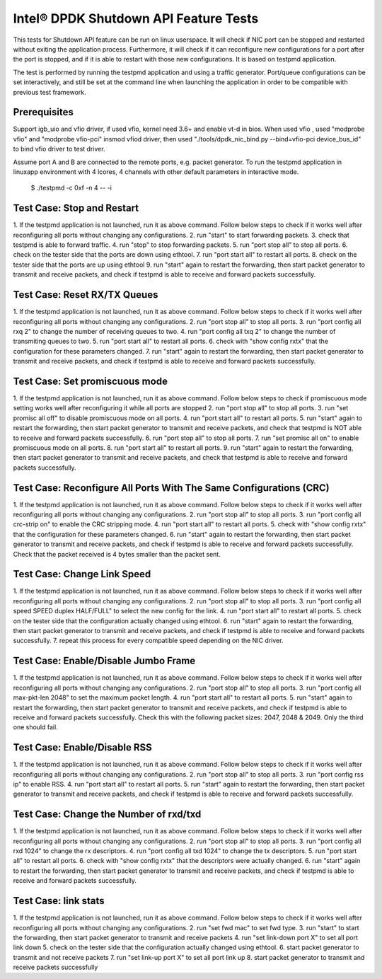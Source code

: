 .. <COPYRIGHT_TAG>

======================================
Intel® DPDK Shutdown API Feature Tests
======================================

This tests for Shutdown API feature can be run on linux userspace. It
will check if NIC port can be stopped and restarted without exiting the
application process. Furthermore, it will check if it can reconfigure
new configurations for a port after the port is stopped, and if it is
able to restart with those new configurations. It is based on testpmd
application.

The test is performed by running the testpmd application and using a
traffic generator. Port/queue configurations can be set interactively,
and still be set at the command line when launching the application in
order to be compatible with previous test framework.

Prerequisites
-------------

Support igb_uio and vfio driver, if used vfio, kernel need 3.6+ and enable vt-d in bios.
When used vfio , used "modprobe vfio" and "modprobe vfio-pci" insmod vfiod driver, then used
"./tools/dpdk_nic_bind.py --bind=vfio-pci device_bus_id" to bind vfio driver to test driver.

Assume port A and B are connected to the remote ports, e.g. packet generator.
To run the testpmd application in linuxapp environment with 4 lcores,
4 channels with other default parameters in interactive mode.

	$ ./testpmd -c 0xf -n 4 -- -i

Test Case: Stop and Restart
---------------------------

1. If the testpmd application is not launched, run it as above command. Follow
below steps to check if it works well after reconfiguring all ports without
changing any configurations.
2. run "start" to start forwarding packets.
3. check that testpmd is able to forward traffic.
4. run "stop" to stop forwarding packets.
5. run "port stop all" to stop all ports.
6. check on the tester side that the ports are down using ethtool.
7. run "port start all" to restart all ports.
8. check on the tester side that the ports are up using ethtool
9. run "start" again to restart the forwarding, then start packet generator to transmit
and receive packets, and check if testpmd is able to receive and forward packets
successfully.

Test Case: Reset RX/TX Queues
-----------------------------

1. If the testpmd application is not launched, run it as above command. Follow
below steps to check if it works well after reconfiguring all ports without
changing any configurations.
2. run "port stop all" to stop all ports.
3. run "port config all rxq 2" to change the number of receiving queues to two.
4. run "port config all txq 2" to change the number of transmiting queues to two.
5. run "port start all" to restart all ports.
6. check with "show config rxtx" that the configuration for these parameters changed.
7. run "start" again to restart the forwarding, then start packet generator to transmit
and receive packets, and check if testpmd is able to receive and forward packets
successfully.

Test Case: Set promiscuous mode
-------------------------------

1. If the testpmd application is not launched, run it as above command. Follow
below steps to check if promiscuous mode setting works well after reconfiguring
it while all ports are stopped
2. run "port stop all" to stop all ports.
3. run "set promisc all off" to disable promiscuous mode on all ports.
4. run "port start all" to restart all ports.
5. run "start" again to restart the forwarding, then start packet generator to transmit
and receive packets, and check that testpmd is NOT able to receive and forward packets
successfully.
6. run "port stop all" to stop all ports.
7. run "set promisc all on" to enable promiscuous mode on all ports.
8. run "port start all" to restart all ports.
9. run "start" again to restart the forwarding, then start packet generator to transmit
and receive packets, and check that testpmd is able to receive and forward packets
successfully.



Test Case: Reconfigure All Ports With The Same Configurations (CRC)
-------------------------------------------------------------------

1. If the testpmd application is not launched, run it as above command. Follow
below steps to check if it works well after reconfiguring all ports without
changing any configurations.
2. run "port stop all" to stop all ports.
3. run "port config all crc-strip on" to enable the CRC stripping mode.
4. run "port start all" to restart all ports.
5. check with "show config rxtx" that the configuration for these parameters changed.
6. run "start" again to restart the forwarding, then start packet generator to transmit
and receive packets, and check if testpmd is able to receive and forward packets
successfully. Check that the packet received is 4 bytes smaller than the packet sent.

Test Case: Change Link Speed
----------------------------

1. If the testpmd application is not launched, run it as above command. Follow
below steps to check if it works well after reconfiguring all ports without
changing any configurations.
2. run "port stop all" to stop all ports.
3. run "port config all speed SPEED duplex HALF/FULL" to select the new config for the link.
4. run "port start all" to restart all ports.
5. check on the tester side that the configuration actually changed using ethtool.
6. run "start" again to restart the forwarding, then start packet generator to transmit
and receive packets, and check if testpmd is able to receive and forward packets
successfully.
7. repeat this process for every compatible speed depending on the NIC driver.

Test Case: Enable/Disable Jumbo Frame
-------------------------------------

1. If the testpmd application is not launched, run it as above command. Follow
below steps to check if it works well after reconfiguring all ports without
changing any configurations.
2. run "port stop all" to stop all ports.
3. run "port config all max-pkt-len 2048" to set the maximum packet length.
4. run "port start all" to restart all ports.
5. run "start" again to restart the forwarding, then start packet generator to transmit
and receive packets, and check if testpmd is able to receive and forward packets
successfully. Check this with the following packet sizes: 2047, 2048 & 2049. Only the third one should fail.

Test Case: Enable/Disable RSS
-----------------------------

1. If the testpmd application is not launched, run it as above command. Follow
below steps to check if it works well after reconfiguring all ports without
changing any configurations.
2. run "port stop all" to stop all ports.
3. run "port config rss ip" to enable RSS.
4. run "port start all" to restart all ports.
5. run "start" again to restart the forwarding, then start packet generator to transmit
and receive packets, and check if testpmd is able to receive and forward packets
successfully.

Test Case: Change the Number of rxd/txd
---------------------------------------
1. If the testpmd application is not launched, run it as above command. Follow
below steps to check if it works well after reconfiguring all ports without
changing any configurations.
2. run "port stop all" to stop all ports.
3. run "port config all rxd 1024" to change the rx descriptors.
4. run "port config all txd 1024" to change the tx descriptors.
5. run "port start all" to restart all ports.
6. check with "show config rxtx" that the descriptors were actually changed.
6. run "start" again to restart the forwarding, then start packet generator to transmit
and receive packets, and check if testpmd is able to receive and forward packets
successfully.

Test Case: link stats
---------------------------------------
1. If the testpmd application is not launched, run it as above command. Follow
below steps to check if it works well after reconfiguring all ports without
changing any configurations.
2. run "set fwd mac" to set fwd type.
3. run "start" to start the forwarding, then start packet generator to transmit
and receive packets
4. run "set link-down port X" to set all port link down
5. check on the tester side that the configuration actually changed using ethtool.
6. start packet generator to transmit and not receive packets
7. run "set link-up port X" to set all port link up
8. start packet generator to transmit and receive packets
successfully
